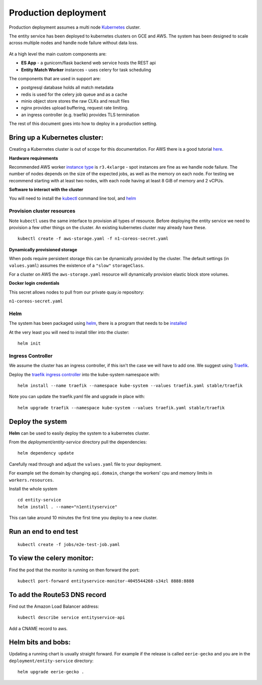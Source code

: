 Production deployment
=====================

Production deployment assumes a multi node `Kubernetes <https://kubernetes.io/docs/home/>`__
cluster.

The entity service has been deployed to kubernetes clusters on GCE and
AWS. The system has been designed to scale across multiple nodes
and handle node failure without data loss.


.. figure:: _static/deployment.png
   :alt: Entity Service Kubernetes Deployment
   :width: 800 px

At a high level the main custom components are:

- **ES App** - a gunicorn/flask backend web service hosts the REST api
- **Entity Match Worker** instances - uses celery for task scheduling

The components that are used in support are:

- postgresql database holds all match metadata
- redis is used for the celery job queue and as a cache
- minio object store stores the raw CLKs and result files
- nginx provides upload buffering, request rate limiting.
- an ingress controller (e.g. traefik) provides TLS termination


The rest of this document goes into how to deploy in a production setting.


Bring up a Kubernetes cluster:
------------------------------

Creating a Kubernetes cluster is out of scope for this documentation.
For AWS there is a good tutorial `here <https://github.com/coreos/kube-aws>`__.

**Hardware requirements**

Recommended AWS worker `instance type <https://aws.amazon.com/ec2/instance-types/>`__
is ``r3.4xlarge`` - spot instances are fine as we handle node failure. The
number of nodes depends on the size of the expected jobs, as well as the
memory on each node. For testing we recommend starting with at least two nodes, with each
node having at least 8 GiB of memory and 2 vCPUs.


**Software to interact with the cluster**

You will need to install the `kubectl <https://kubernetes.io/docs/tasks/kubectl/install/>`__
command line tool, and `helm <https://github.com/kubernetes/helm>`__


Provision cluster resources
~~~~~~~~~~~~~~~~~~~~~~~~~~~

Note ``kubectl`` uses the same interface to provision all types of
resource. Before deploying the entity service we need to provision a few other
things on the cluster. An existing kubernetes cluster may already have
these.

::

    kubectl create -f aws-storage.yaml -f n1-coreos-secret.yaml


**Dynamically provisioned storage**

When pods require persistent storage this can be dynamically
provided by the cluster. The default settings (in ``values.yaml``)
assumes the existence of a ``"slow"`` ``storageClass``.

For a cluster on AWS the ``aws-storage.yaml`` resource will dynamically
provision elastic block store volumes.

**Docker login credentials**

This secret allows nodes to pull from our private quay.io repository:

``n1-coreos-secret.yaml``


Helm
~~~~

The system has been packaged using `helm <https://github.com/kubernetes/helm>`__,
there is a program that needs to be `installed <https://github.com/kubernetes/helm/blob/master/docs/install.md>`__

At the very least you will need to install tiller into the cluster::

    helm init


Ingress Controller
~~~~~~~~~~~~~~~~~~

We assume the cluster has an ingress controller, if this isn't the case
we will have to add one. We suggest using `Traefik <https://traefik.io/>`__.

Deploy the `traefik ingress
controller <https://docs.traefik.io/user-guide/kubernetes/>`__ into the
kube-system namespace with:

::

    helm install --name traefik --namespace kube-system --values traefik.yaml stable/traefik

Note you can update the traefik.yaml file and upgrade in place with:

::

    helm upgrade traefik --namespace kube-system --values traefik.yaml stable/traefik



Deploy the system
-----------------

**Helm** can be used to easily deploy the system to a kubernetes cluster.

From the `deployment/entity-service` directory pull the dependencies:

::

    helm dependency update

Carefully read through and adjust the ``values.yaml`` file to your deployment.

For example set the domain by changing ``api.domain``, change the workers' cpu \
and memory limits in ``workers.resources``.



Install the whole system

::

    cd entity-service
    helm install . --name="n1entityservice"

This can take around 10 minutes the first time you deploy to a new cluster.

Run an end to end test
----------------------

::

    kubectl create -f jobs/e2e-test-job.yaml

To view the celery monitor:
---------------------------

Find the pod that the monitor is running on then forward the port:

::

    kubectl port-forward entityservice-monitor-4045544268-s34zl 8888:8888

To add the Route53 DNS record
-----------------------------

Find out the Amazon Load Balancer address:

::

    kubectl describe service entityservice-api

Add a CNAME record to aws.

Helm bits and bobs:
-------------------

Updating a running chart is usually straight forward. For example if the
release is called ``eerie-gecko`` and you are in the
``deployment/entity-service`` directory:

::

    helm upgrade eerie-gecko .

